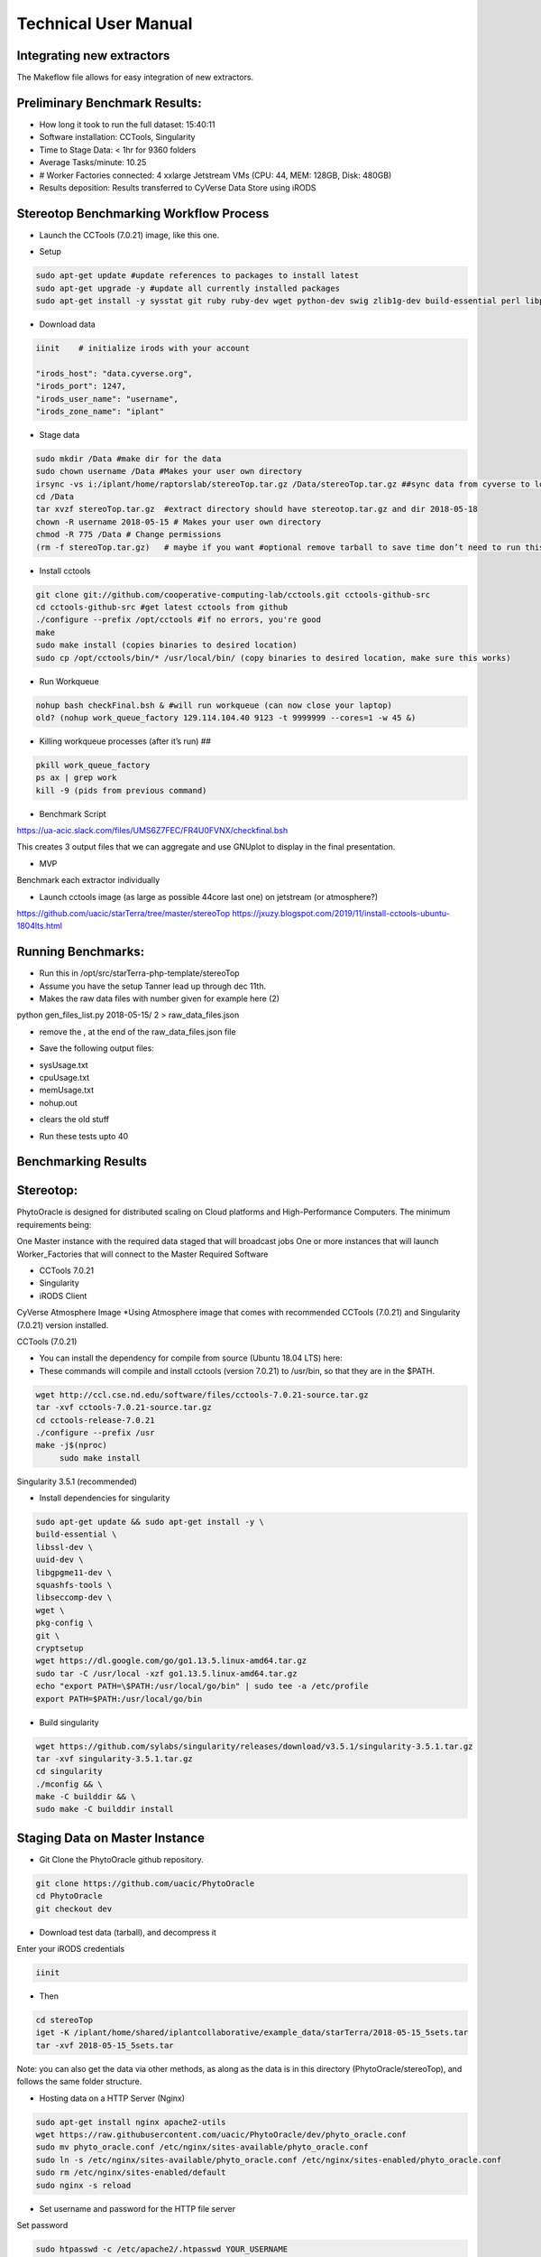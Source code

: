 Technical User Manual
=====================

Integrating new extractors
--------------------------
The Makeflow file allows for easy integration of new extractors.




Preliminary Benchmark Results:
------------------------------

+ How long it took to run the full dataset: 15:40:11
+ Software installation: CCTools, Singularity
+ Time to Stage Data: < 1hr for 9360 folders
+ Average Tasks/minute: 10.25 
+ # Worker Factories connected: 4 xxlarge Jetstream VMs (CPU: 44, MEM: 128GB, Disk: 480GB)
+ Results deposition: Results transferred to CyVerse Data Store using iRODS

Stereotop Benchmarking Workflow Process
-------------------------------
* Launch the CCTools (7.0.21) image, like this one.

.. image:: docker.png
   :width: 100
   :alt: docker


* Setup

.. code::
   
   sudo apt-get update #update references to packages to install latest
   sudo apt-get upgrade -y #update all currently installed packages
   sudo apt-get install -y sysstat git ruby ruby-dev wget python-dev swig zlib1g-dev build-essential perl libperl-dev singularity-  container #Install all required dependencies for cctool and what we need

* Download data

.. code::

   iinit    # initialize irods with your account 
   
   "irods_host": "data.cyverse.org",
   "irods_port": 1247,
   "irods_user_name": "username",
   "irods_zone_name": "iplant"

* Stage data

.. code::

   sudo mkdir /Data #make dir for the data
   sudo chown username /Data #Makes your user own directory 
   irsync -vs i:/iplant/home/raptorslab/stereoTop.tar.gz /Data/stereoTop.tar.gz ##sync data from cyverse to local machine 
   cd /Data
   tar xvzf stereoTop.tar.gz  #extract directory should have stereotop.tar.gz and dir 2018-05-18
   chown -R username 2018-05-15 # Makes your user own directory 
   chmod -R 775 /Data # Change permissions
   (rm -f stereoTop.tar.gz)   # maybe if you want #optional remove tarball to save time don’t need to run this


* Install cctools

.. code::

   git clone git://github.com/cooperative-computing-lab/cctools.git cctools-github-src
   cd cctools-github-src #get latest cctools from github
   ./configure --prefix /opt/cctools #if no errors, you're good
   make 
   sudo make install (copies binaries to desired location)
   sudo cp /opt/cctools/bin/* /usr/local/bin/ (copy binaries to desired location, make sure this works)

* Run Workqueue
.. code::
   
   nohup bash checkFinal.bsh & #will run workqueue (can now close your laptop)
   old? (nohup work_queue_factory 129.114.104.40 9123 -t 9999999 --cores=1 -w 45 &)

* Killing workqueue processes (after it’s run) ##

.. code::

   pkill work_queue_factory
   ps ax | grep work
   kill -9 (pids from previous command)


* Benchmark Script

https://ua-acic.slack.com/files/UMS6Z7FEC/FR4U0FVNX/checkfinal.bsh

This creates 3 output files that we can aggregate and use GNUplot to display in the final presentation.

* MVP

Benchmark each extractor individually


* Launch cctools image (as large as possible 44core last one) on jetstream (or atmosphere?)
https://github.com/uacic/starTerra/tree/master/stereoTop
https://jxuzy.blogspot.com/2019/11/install-cctools-ubuntu-1804lts.html



Running Benchmarks:
-------------------------------

* Run this in /opt/src/starTerra-php-template/stereoTop
* Assume you have the setup Tanner lead up through dec 11th.
* Makes the raw data files with number given for example here (2)
python gen_files_list.py 2018-05-15/ 2 > raw_data_files.json

* remove the , at the end of the raw_data_files.json file
.. code::
   php main_wf.php > main_wf.jx
   jx2json main_wf.jx > main_workflow.json
   nohup bash entrypoint.bsh -r 0 &

* Save the following output files: 

+ sysUsage.txt
+ cpuUsage.txt
+ memUsage.txt
+ nohup.out

* clears the old stuff
.. code::
   bash entrypoint.bsh -c
   rm nohup.out

* Run these tests upto 40

Benchmarking Results
-------------------------------

.. image:: CPU_Usage_VS_Time(4).png
   :width: 100
   :alt: CPU_Usage_VS_Time
  

.. image:: CPU_CORE_VS_TIME(4).png
    :width: 100
    :alt: CPU_CORE_VS TIME
  

.. image:: Memory_Usage_VS_Time(4).png
  :width: 100
  :alt: Memory_Usage_VS_Time

Stereotop:
-------------------------------

PhytoOracle is designed for distributed scaling on Cloud platforms and High-Performance Computers. The minimum requirements being:

One Master instance with the required data staged that will broadcast jobs
One or more instances that will launch Worker_Factories that will connect to the Master
Required Software

* CCTools 7.0.21

* Singularity

* iRODS Client

CyVerse Atmosphere Image
*Using Atmosphere image that comes with recommended CCTools (7.0.21) and Singularity (7.0.21) version installed.


CCTools (7.0.21)

* You can install the dependency for compile from source (Ubuntu 18.04 LTS) here:

* These commands will compile and install cctools (version 7.0.21) to /usr/bin, so that they are in the $PATH.

.. code::

   wget http://ccl.cse.nd.edu/software/files/cctools-7.0.21-source.tar.gz
   tar -xvf cctools-7.0.21-source.tar.gz
   cd cctools-release-7.0.21
   ./configure --prefix /usr
   make -j$(nproc)
	sudo make install

Singularity 3.5.1 (recommended)

* Install dependencies for singularity

.. code::

	sudo apt-get update && sudo apt-get install -y \
	build-essential \
	libssl-dev \
	uuid-dev \
	libgpgme11-dev \
	squashfs-tools \
	libseccomp-dev \
	wget \
	pkg-config \
	git \
	cryptsetup
	wget https://dl.google.com/go/go1.13.5.linux-amd64.tar.gz
	sudo tar -C /usr/local -xzf go1.13.5.linux-amd64.tar.gz
	echo "export PATH=\$PATH:/usr/local/go/bin" | sudo tee -a /etc/profile
	export PATH=$PATH:/usr/local/go/bin

* Build singularity

.. code::

	wget https://github.com/sylabs/singularity/releases/download/v3.5.1/singularity-3.5.1.tar.gz
	tar -xvf singularity-3.5.1.tar.gz
	cd singularity
	./mconfig && \
	make -C builddir && \
	sudo make -C builddir install
    
Staging Data on Master Instance
-------------------------------
* Git Clone the PhytoOracle github repository.

.. code::

	git clone https://github.com/uacic/PhytoOracle
	cd PhytoOracle
	git checkout dev

* Download test data (tarball), and decompress it

Enter your iRODS credentials

.. code::

	iinit
	
* Then

.. code::

	cd stereoTop
	iget -K /iplant/home/shared/iplantcollaborative/example_data/starTerra/2018-05-15_5sets.tar
	tar -xvf 2018-05-15_5sets.tar

Note: you can also get the data via other methods, as along as the data is in this directory (PhytoOracle/stereoTop), and follows the same folder structure.

* Hosting data on a HTTP Server (Nginx)
.. code::

	sudo apt-get install nginx apache2-utils
	wget https://raw.githubusercontent.com/uacic/PhytoOracle/dev/phyto_oracle.conf
	sudo mv phyto_oracle.conf /etc/nginx/sites-available/phyto_oracle.conf
	sudo ln -s /etc/nginx/sites-available/phyto_oracle.conf /etc/nginx/sites-enabled/phyto_oracle.conf
	sudo rm /etc/nginx/sites-enabled/default
	sudo nginx -s reload

* Set username and password for the HTTP file server
Set password

.. code::

	sudo htpasswd -c /etc/apache2/.htpasswd YOUR_USERNAME

* In the file /etc/nginx/sites-available/phyto_oracle.conf, change the line (~line 21) to the destination path to where the data is to be decompressed, e.g. /home/uacic/PhytoOracle/stereoTop
.. code::

	root /scratch/www;
	
* Change permissions of the data to allow serving by the HTTP server

.. code::

	sudo chmod -R +r 2018-05-15/
	sudo chmod +x 2018-05-15/*
	
* Change URL inside main_wf.php (~line 30) to the IP address or URL of the Master VM instance with HTTP server
* URL needs to have slash at the end

.. code::

	$DATA_BASE_URL = "http://vm142-80.cyverse.org/";
	
* Change username and password inside process_one_set.sh (~line 27) to the ones that you set above

.. code::

	HTTP_USER="YOUR_USERNAME"
	HTTP_PASSWORD="PhytoOracle"

Generating workflow json on Master

* Generate a list of the input raw-data files raw_data_files.jx from a local path as below

.. code::

	python3 gen_files_list.py 2018-05-15/ >  raw_data_files.json
	
* Generate a json workflow using the main_wf.php script. The main_wf.php scripts parses the raw_data_files.json file created above.

.. code::

	sudo apt-get install php-cli
	php main_wf_phase1.php > main_wf_phase1.jx
	jx2json main_wf_phase1.jx > main_workflow_phase1.json
	
* Run the workflow on Master

.. code::

	-r 0 for 0 retry attempts if failed (it is for testing purposes only).
	chmod 755 entrypoint.sh
	./entrypoint.sh -r 0
	
* At this point, the Master will broadcast jobs on a catalog server and wait for Workers to connect. Note the IP ADDRESS of the VM and the PORT number on which makeflow is listening, mostly 9123. We will need it to tell the workers where to find our Master.

Connecting Worker Factories to Master

* Launch one or more large instances with CCTools and Singularity installed as instructed above.

* Connect a Worker Factory using the command as below

.. code::

	work_queue_factory -T local IP_ADDRESS 9123 -w 40 -W 44 --workers-per-cycle 10  -E "-b 20 --wall-time=3600" --cores=1 --memory=2000 --disk 10000 -dall -t 900

argument	description
-T local	this species the mode of execution for the factory
-w	min number of workers
-W	max number of workers
Once the workers are spawned from the factories,you will see message as below

.. code::

	connected to master
* Makeflow Monitor on your Master VM

.. code::

	makeflow_monitor main_wf_phase1.jx.makeflowlog
	
* Work_Queue Status to see how many workers are currently connected to the Master

.. code::

	work_queue_status
	
* Makeflow Clean up output and logs

.. code::

	./entrypoint.sh -c
	rm -f makeflow.jx.args.*

Connect Workers from HPC
-------------------------------
* Here is a pbs script to connect worker factories from UArizona HPC. Modify the following to add the IP_ADDRESS of your Master VM.

.. code::

	#!/bin/bash
	#PBS -W group_list=ericlyons
	#PBS -q windfall
	#PBS -l select=2:ncpus=6:mem=24gb
	#PBS -l place=pack:shared
	#PBS -l walltime=02:00:00
	#PBS -l cput=02:00:00
	module load unsupported
	module load ferng/glibc
	module load singularity
	export CCTOOLS_HOME=/home/u15/sateeshp/cctools
	export PATH=${CCTOOLS_HOME}/bin:$PATH
	cd /home/u15/sateeshp/
	/home/u15/sateeshp/cctools/bin/work_queue_factory -T local IP_ADDRESS 9123 -w 80 -W 200 --workers-per-cycle 10  -E 



Scanner3DTop:
**TODO decide if and how we are attempting to benchmark this one. 

Amazon Web Service Cost Estimate:
-------------------------------
Size:
* Steretop Raw Data input: 110 G / Day
* Steretop Raw Data output: 20 G / Day
     
.. image:: stereTop_AWS_Est.png
  :width: 100
  :alt: Memory_Usage_VS_Time
     Steretop Raw Data input: 140 G / Day
     
     

